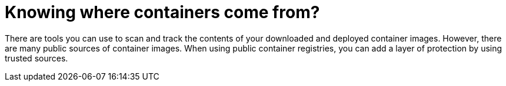 // Module included in the following assemblies:
//
// * security/container_security/security-registries.adoc

[id="security-registries-where_{context}"]
= Knowing where containers come from?

[role="_abstract"]
There are tools you can use to scan and track the contents of your downloaded
and deployed container images. However, there are many public sources of
container images. When using public container registries, you can add a layer of
protection by using trusted sources.
